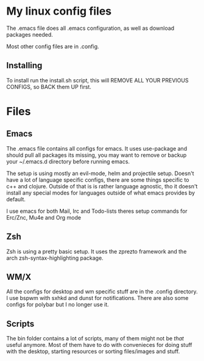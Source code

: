 * My linux config files
   The .emacs file does all .emacs configuration, as well as download packages needed. 

   Most other config files are in .config. 
** Installing
   To install run the install.sh script,
   this will REMOVE ALL YOUR PREVIOUS CONFIGS,
   so BACK them UP first. 
   
   
* Files

** Emacs
   The .emacs file contains all configs for emacs.
   It uses use-package and should pull all packages its missing,
   you may want to remove or backup your ~/.emacs.d directory before running emacs.
   
   The setup is using mostly an evil-mode, helm and projectile setup.
   Doesn't have a lot of language specific configs, 
   there are some things specific to c++ and clojure.
   Outside of that is is rather language agnostic,
   tho it doesn't install any special modes for languages outside of what emacs provides by default.
   
   I use emacs for both Mail, Irc and Todo-lists theres setup commands for Erc/Znc, Mu4e and Org mode
   
** Zsh
   Zsh is using a pretty basic setup.
   It uses the zprezto framework and the arch zsh-syntax-highlighting package.
   
** WM/X
   All the configs for desktop and wm specific stuff are in the .config directory.
   I use bspwm with sxhkd and dunst for notifications.
   There are also some configs for polybar but I no longer use it.
   
** Scripts
   The bin folder contains a lot of scripts, many of them might not be /that/ useful anymore.
   Most of them have to do with convenieces for doing stuff with the desktop, 
   starting resources or sorting files/images and stuff.
   

